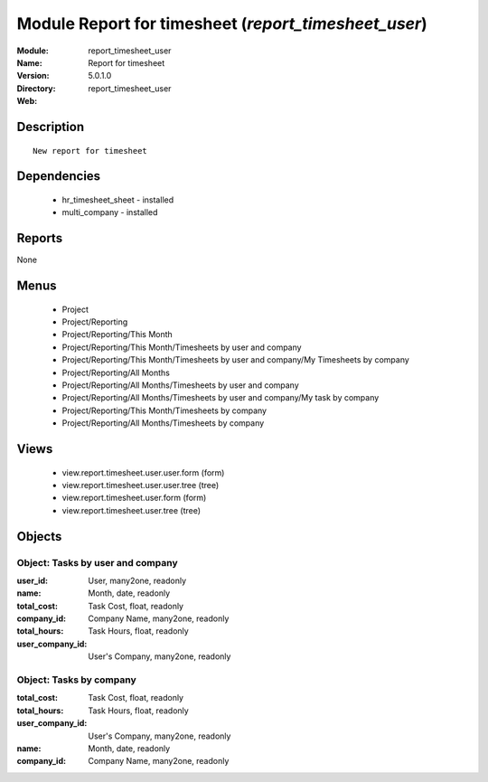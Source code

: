
Module Report for timesheet (*report_timesheet_user*)
=====================================================
:Module: report_timesheet_user
:Name: Report for timesheet
:Version: 5.0.1.0
:Directory: report_timesheet_user
:Web: 

Description
-----------

::

  New report for timesheet

Dependencies
------------

 * hr_timesheet_sheet - installed
 * multi_company - installed

Reports
-------

None


Menus
-------

 * Project
 * Project/Reporting
 * Project/Reporting/This Month
 * Project/Reporting/This Month/Timesheets by user and company
 * Project/Reporting/This Month/Timesheets by user and company/My Timesheets by company
 * Project/Reporting/All Months
 * Project/Reporting/All Months/Timesheets by user and company
 * Project/Reporting/All Months/Timesheets by user and company/My task by company
 * Project/Reporting/This Month/Timesheets by company
 * Project/Reporting/All Months/Timesheets by company

Views
-----

 * view.report.timesheet.user.user.form (form)
 * view.report.timesheet.user.user.tree (tree)
 * view.report.timesheet.user.form (form)
 * view.report.timesheet.user.tree (tree)


Objects
-------

Object: Tasks by user and company
#################################



:user_id: User, many2one, readonly





:name: Month, date, readonly





:total_cost: Task Cost, float, readonly





:company_id: Company Name, many2one, readonly





:total_hours: Task Hours, float, readonly





:user_company_id: User's Company, many2one, readonly




Object: Tasks by company
########################



:total_cost: Task Cost, float, readonly





:total_hours: Task Hours, float, readonly





:user_company_id: User's Company, many2one, readonly





:name: Month, date, readonly





:company_id: Company Name, many2one, readonly


